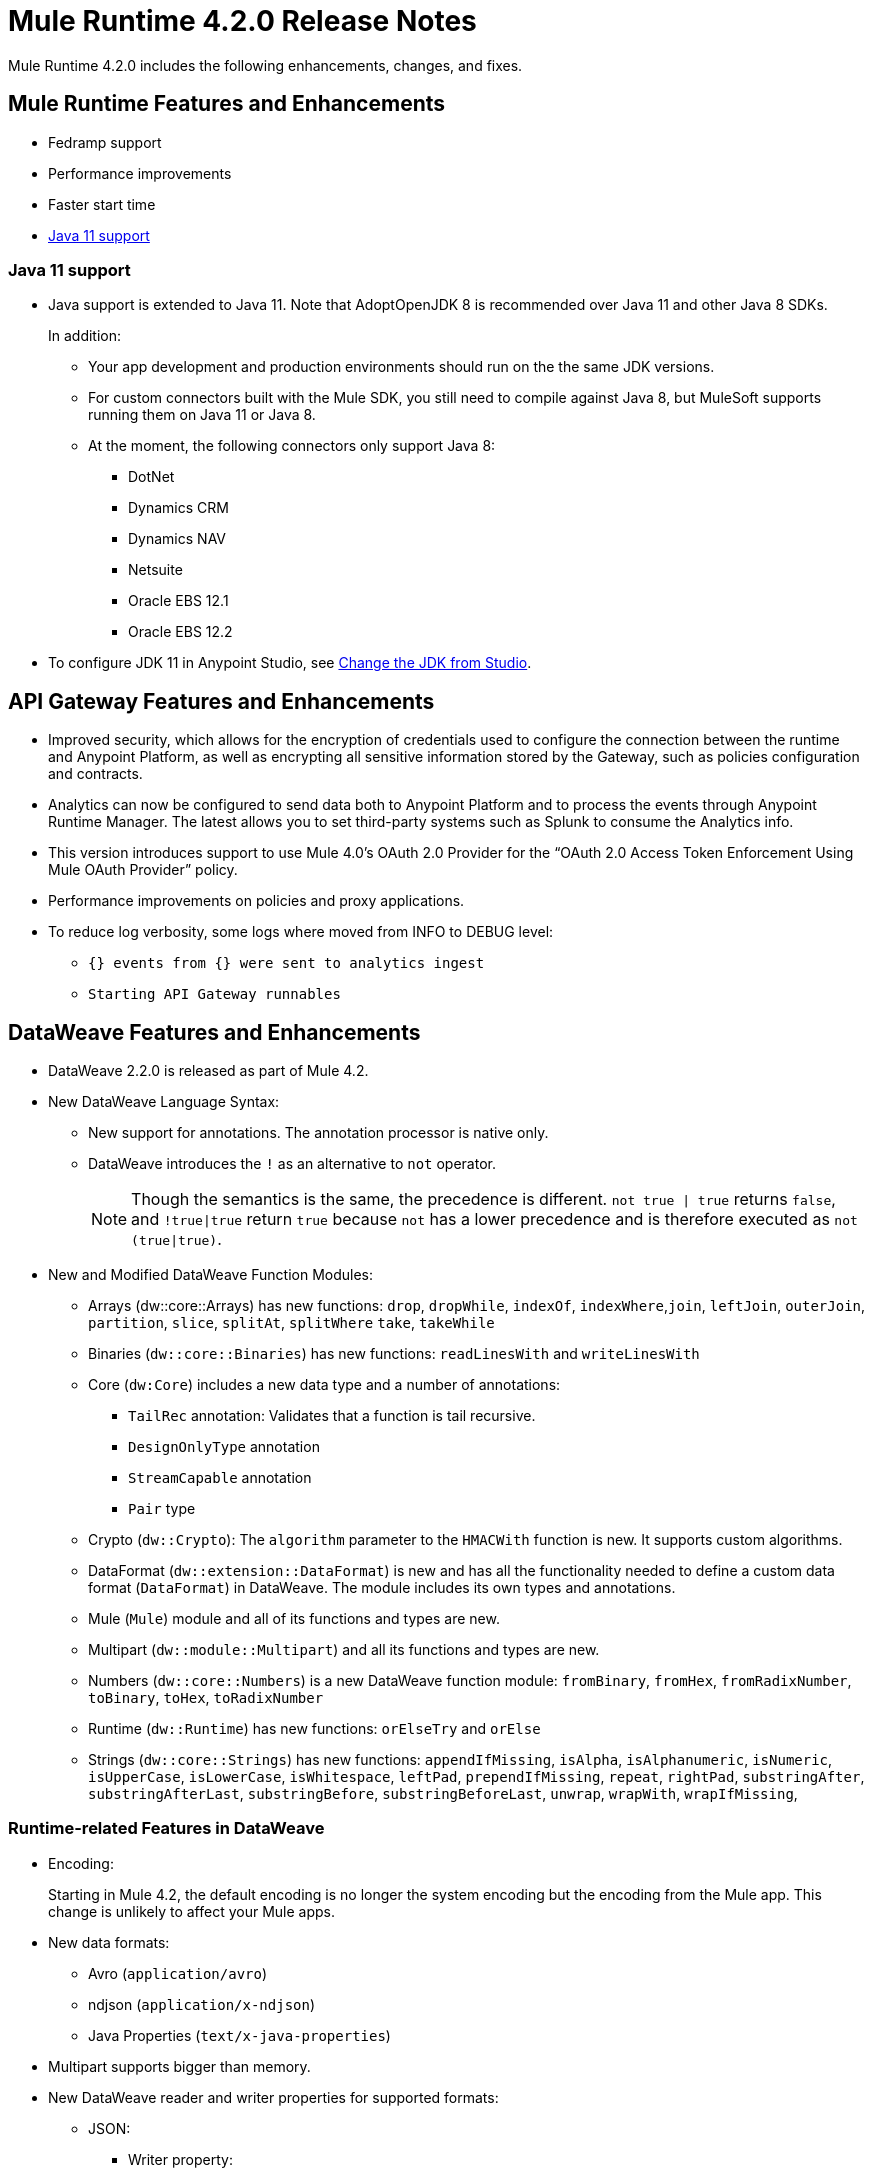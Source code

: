 // Product_Name Version number/date Release Notes
= Mule Runtime 4.2.0 Release Notes
:keywords: mule, 4.2.0, runtime, release notes

Mule Runtime 4.2.0 includes the following enhancements, changes, and fixes.

== Mule Runtime Features and Enhancements

* Fedramp support
* Performance improvements
* Faster start time
* <<java_11>>

[[java_11]]
=== Java 11 support

* Java support is extended to Java 11. Note that AdoptOpenJDK 8 is
recommended over Java 11 and other Java 8 SDKs.
+
In addition:
+
  ** Your app development and production environments should run on the
     the same JDK versions.
  ** For custom connectors built with the Mule SDK, you
     still need to compile against Java 8, but MuleSoft supports running
     them on Java 11 or Java 8.
  ** At the moment, the following connectors only support Java 8:
  *** DotNet
  *** Dynamics CRM
  *** Dynamics NAV
  *** Netsuite
  *** Oracle EBS 12.1
  *** Oracle EBS 12.2

* To configure JDK 11 in Anypoint Studio, see xref:7.3@studio::change-jdk-config-in-projects.adoc[Change the JDK from Studio].

== API Gateway Features and Enhancements

* Improved security, which allows for the encryption of credentials used
to configure the connection between the runtime and Anypoint Platform,
as well as encrypting all sensitive information stored by the Gateway,
such as policies configuration and contracts.
* Analytics can now be configured to send data both to Anypoint Platform
and to process the events through Anypoint Runtime Manager. The latest allows
you to set third-party systems such as Splunk to consume the Analytics info.
* This version introduces support to use Mule 4.0’s OAuth 2.0 Provider for the
“OAuth 2.0 Access Token Enforcement Using Mule OAuth Provider” policy.
* Performance improvements on policies and proxy applications.
* To reduce log verbosity, some logs where moved from INFO to DEBUG level:
 ** `{} events from {} were sent to analytics ingest`
 ** `Starting API Gateway runnables`

== DataWeave Features and Enhancements

* DataWeave 2.2.0 is released as part of Mule 4.2.

* New DataWeave Language Syntax:
 ** New support for annotations. The annotation processor is native only.
 ** DataWeave introduces the `!` as an alternative to `not` operator.
+
NOTE: Though the semantics is the same, the precedence is different.
`not true | true` returns `false`, and `!true|true` return `true`
because `not` has a lower precedence and is therefore executed as
`not (true|true)`.

* New and Modified DataWeave Function Modules:
** Arrays (dw::core::Arrays) has new functions: `drop`, `dropWhile`, `indexOf`,
`indexWhere`,`join`, `leftJoin`, `outerJoin`, `partition`, `slice`, `splitAt`,
`splitWhere` `take`, `takeWhile`
** Binaries (`dw::core::Binaries`) has new functions: `readLinesWith` and
`writeLinesWith`
** Core (`dw:Core`) includes a new data type and a number of annotations:
  *** `TailRec` annotation: Validates that a function is tail recursive.
  *** `DesignOnlyType` annotation
  *** `StreamCapable` annotation
  *** `Pair` type
** Crypto (`dw::Crypto`): The `algorithm` parameter to the `HMACWith`
   function is new. It supports custom algorithms.
** DataFormat (`dw::extension::DataFormat`) is new and has all the functionality
   needed to define a custom data format (`DataFormat`) in DataWeave. The module
   includes its own types and annotations.
** Mule (`Mule`) module and all of its functions and types are new.
** Multipart (`dw::module::Multipart`)  and all its functions and types are new.
** Numbers (`dw::core::Numbers`) is a new DataWeave function module:
   `fromBinary`, `fromHex`, `fromRadixNumber`, `toBinary`, `toHex`,
   `toRadixNumber`
** Runtime (`dw::Runtime`) has new functions: `orElseTry` and `orElse`
** Strings (`dw::core::Strings`) has new functions:  `appendIfMissing`,
   `isAlpha`, `isAlphanumeric`, `isNumeric`, `isUpperCase`, `isLowerCase`,
   `isWhitespace`, `leftPad`, `prependIfMissing`, `repeat`, `rightPad`,
   `substringAfter`,  `substringAfterLast`, `substringBefore`,
   `substringBeforeLast`, `unwrap`, `wrapWith`, `wrapIfMissing`,

=== Runtime-related Features in DataWeave

* Encoding:
+
Starting in Mule 4.2, the default encoding is no longer the system
encoding but the encoding from the Mule app. This change is unlikely
to affect your Mule apps.

* New data formats:
 ** Avro (`application/avro`)
 ** ndjson (`application/x-ndjson`)
 ** Java Properties (`text/x-java-properties`)

* Multipart supports bigger than memory.

* New DataWeave reader and writer properties for supported formats:
** JSON:
  *** Writer property:
    **** `writeAttributes`: To keep the attributes (`false` by default).
    **** `deferred`: To force the execution to be deferred. This means that
         execution takes place on demand, which is useful for full streaming.
  *** Reader property:
    **** `streaming`: To enable streaming mode on the JSON reader. It only works
          for values that are arrays.
** Java:
   *** Writer properties:
     **** `writeAttributes`: To keep the attributes (`false` by default).
     **** `duplicatedKeysAsArray`: If there are duplicated keys, write it as an
           array (false by default)
     **** `writeAttributes`: To keep the attributes (`false` by default).
  *** Reader property:
     **** `streaming`: To enable streaming mode on the JSON reader. It only works
           for values that are arrays.
** All (except for Java):
   *** `deferred`: To force the execution to be deferred. This means that
       execution takes place on demand, which is useful for full streaming.

* New experimental option: There is a new tool for dumping the entire context
when a scripting fails. This is useful for reproducing any issue in a more
isolated environment:
 ** `-Dcom.mulesoft.dw.dump_files=true`: Dumps the context on an exception.
 ** `-Dcom.mulesoft.dw.dump_folder`: Specifies the directory in which to dump
     the context. The default is the `tmp` directory.


== Known Limitations and Workarounds

[%header,cols="15a,85a"]
|===
|Issue |Description
| MULE-16742 | XML attachment is corrupted when sent as multipart/form-data
| MULE-16735 | XML transformation to JSON fails when ? present in large payload
| MULE-16696 | Schedulers unavailable after disposing policies (rarely)
| MULE-16668 | Excessive validations on pooled connections.
| MULE-15752 | InjectParamsFromContextServiceMethodInvoker makes excessive registry lookups
|===

=== API Gateway Known Limitations and Workarounds

The HTTP Caching Policy v1.0.0 has been deprecated and is not compatible with Mule Runtime v4.2.0. Customers need to use or upgrade to v1.0.1 of the policy. The latest version introduces many bug fixes as well as performance improvements. Version 1.0.0 will continue to work with v4.1.x of the Runtime but customers are encouraged to upgrade to v1.0.1.

Customers that process analytic events through Anypoint Runtime Manager and send them to an external database need to run a migration because one field type was modified. It was modified to fix a bug with automated policies and for the reporting of policy violations. See xref:runtime-manager-agent/runtime-manager-agent-2.3.0-release-notes.adoc[Runtime Manager Agent 2.3.0 Release Notes].

== Upgrade Requirements

[%header,cols="15a,85a"]
|===
|Issue |Description
| MULE-15586 | "lookup` function in DataWeave now has a timeout. The timeout for a specific lookup call may be increased by providing the new value with a third parameter (i.e.: lookup(vars.flow, payload, 10000).
| MULE-15730 | TLS keystore entries must now reference at least one key to use or reference a key alias. Using an invalid keystore will result in an initialisation failure.
|===

== Fixed Issues

[%header,cols="15a,85a"]
|===
|Issue |Description
// Fixed Issues
| MULE-16689 | Lightweight class loader model builder cannot resolve a pom as it doesn't have the remote repositories from mule application where it was declared the dependency
| MULE-16678 | Disposing policies are generating stacktraces and hanging requests
| MULE-16672 | org.mule.runtime.api.util.ResourceLocator is caching resources and it nos working with SNAPSHOT dependencies
| MULE-16644 | PollingSources: ObjectStore names need to be part of the API
| MULE-16636 | CursorProvider is retained too long when cursors are opened but not consumed
| MULE-16634 | Source completion callback not called on failure
| MULE-16633 | Cool Mulesoft logo in splash screen looking bad in windows
| MULE-16621 | JMS with XA transaction stops consuming message on TX timeout
| MULE-16615 | Policy-specific schedulers are not stopped on application disposal
| MULE-16614 | Some core classes do not generate any logs
| MULE-16600 | Lazy Init: websockets:config is unable to find http:listener-config
| MULE-16581 | Runtime does not shutdown after OptionalLong[15000] milliseconds
| MULE-16580 | Spring Bean 3.1 XSD definition being downloaded instead of taken from the classpath
| MULE-16577 | Parse Template not parsing correctly when expression manager returns value with # char
| MULE-16575 | Mule hangs when raising a Custom Error
| MULE-16574 | Fix message propagation and variables scope in policies
| MULE-16572 | Spring XSD schemas fail to resolve for version 5+
| MULE-16571 | Externalize log4j2.xml file in Mule 4 domain descriptor cannot be cast to application descriptor
| MULE-16562 | Text plain writer fails with data > 1.5MB
| MULE-16551 | When Policy is present, Event is not serializable
| MULE-16545 | Exception ignored in Operators#nullSafeMap
| MULE-16540 | AuthorizationCodeState not updated on certain circumstances
| MULE-16537 | Error handling not working properly with foreach
| MULE-16524 | Before method is not called for interception API when having RequiredParameterValueResolvers with failing expression
| MULE-16519 | Avoid propagating InterruptedException in processingStragy dispose
| MULE-16517 | Policies are propagating before-source message even when propagateMessageTransformations is set to false
| MULE-16514 | Persistent Partiion Store should delete partiition directory on dispose
| MULE-16503 | Found modules names not being logged by DefaultModuleRepository
| MULE-16500 | Janitor must be closed so that taken byte arrays are freed when ghostbuster applied
| MULE-16483 | Mule Domain is not disposing its RegionClassLoader
| MULE-16480 | Incorrect behavior of Logger component when handling backslashes
| MULE-16456 | Blocking bug: modify the reference guide generated by SDK so all needed parameters are generated
| MULE-16455 | Name attribute on flow-ref is missing after deserializing from XML
| MULE-16449 | NoSuchElementException on policies with SDK routers
| MULE-16438 | Validators are not executed when compiling a connector with parent 1.2.0
| MULE-16435 | Extension operations logging in domain instead of app
| MULE-16422 | MuleArtifactClassLoader does not find resources with spaces when using resource:: syntax.
| MULE-16396 | OnErrorPropagate should only rollback owned transactions
| MULE-16392 | Fix ProcessingStrategies backpressureOnInnerCpuIntensiveSchedulerBusy flaky test
| MULE-16364 | ManagedStreams are not semantically scoped
| MULE-16348 | [REGRESSION] Error handler not working properly on a policy
| MULE-16330 | Logging consumes too much CPU
| MULE-16320 | Remove overhead in event/message creation handling in policies
| MULE-16319 | Container classloader in embedded mode must have the embedded container classloader as parent
| MULE-16314 | NPE if object store is expired without maxEntries limit
| MULE-16310 | Backpressure strategy for scheduler sources must be FAIL
| MULE-16308 | Local authentication doesn't prevail when there're multiple "WWW-Authenticate" headers
| MULE-16307 | Reconnection Strategy model doesn't communicate the "Blocking" parameter
| MULE-16298 | Redeployment fails due to file descriptor leaks when loading class model loader
| MULE-16294 | Paged Operations doesn't apply Connection Lifecycle correctly
| MULE-16289 | raise-error is not setting the description as payload when used in a policy.
| MULE-16282 | ProcessingStrategies not working when scheduler raises REE
| MULE-16281 | Tests for Emitter ProcessingStrategy with RateLimit policy scenario
| MULE-16275 | Fix performance degradation introduced by MULE-16040
| MULE-16260 | Gatekeeper policy causes memory leak on policy engine
| MULE-16259 | LazyMuleArtifactContext leaves schedulers not stopped when using sub-flows
| MULE-16230 | VersionFormatArtifactDescriptorValidator fails due to MavenBundleDescriptorLoader is not considering the effective pom model to read the version property
| MULE-16221 | HTTP:CONNECTIVITY error thrown from WSC hangs execution in CompositeProcessorChainRouter
| MULE-16219 | idempotent-message-validator does not generate a unique ID per component
| MULE-16218 | Interception API: Smart connectors inside subflow are not skipped properly
| MULE-16208 | Find resources is not taking into account lookup of files by directory
| MULE-16205 | IdempotentRedeliveryPolicy blocks CPU_LITE thread
| MULE-16198 | Deployment for app with HTTP fails when no internet connection
| MULE-16186 | ToolingApplicationDescriptorFactory is not setting the class loader model descriptor to the builder
| MULE-16185 | Lazy Init: NPE when initializing subflow twice with until-successful
| MULE-16179 | Java module don't work with literal reference in instance attribute
| MULE-16172 | Invalid extension model/xsd generated for enum
| MULE-16165 | FlowListener#onComplete() should await for root completion
| MULE-16159 | ProcessingStrategy internal bufferSize is always 256 for flow-ref
| MULE-16140 | Source On Error callback is not called when an error occurs on the OnError Flow Handlers
| MULE-16130 | transaction-manager not being lazy initialized
| MULE-16123 | Fix routeWithExpressionException test cases
| MULE-16110 | Use the UUID api instead of the library directly in test
| MULE-16109 | Tooling Applications should delete the applicationDataFolder when disposed
| MULE-16103 | Wrong key name is generated by the icons service in Windows
| MULE-16040 | Backpressure is not triggered by saturated CPU_INTENSIVE threadPool
| MULE-16037 | JreExplorer no properly determines JRE libs in Java 11
| MULE-16036 | Make `MediaTypeDecorated*Iterator` implement `HasSize`
| MULE-16034 | Http `uriParams` are represented as MultiMap instead of HashMap
| MULE-16033 | ArtifactCopyNativeLibraryFinder fails when copyNativeLibrary is executed if the artifactTempFolder contains a space
| MULE-16031 | SplitAggregateScope collection definition must be valid expression
| MULE-16025 | App directory is deleted in undeployment
| MULE-15994 | Executions inside Async scope uses Ring Buffer Threads
| MULE-15990 | Make Adaptor for ExpressionLanguageSession
| MULE-15981 | MEL fails to evaluate eventless expressions
| MULE-15976 | Backpressure: WAIT strategy does not work with WorkQueueProcessor
| MULE-15944 | Remove log message when classloader doesn't find AWS class
| MULE-15942 | 500 returned for scheduler busy in policy
| MULE-15940 | Interception: Processing a chain in 'before' causes null parameters
| MULE-15933 | File connector fails to recreate the input stream to a file when reconnection occurs in following components
| MULE-15932 | System dependent line separators should be used for building Mule exception summary message
| MULE-15931 | Mule fails to load all contracts in a service bundle
| MULE-15918 | Test and complete additionalPluginLibraries feature
| MULE-15916 | Http request hangs when there is a redelivery-policy and no failure
| MULE-15908 | Persistent ObjectStore doesn't regenerate the partition descriptor file after a clear
| MULE-15898 | Create a service for MetadataType Interaction with the expression language
| MULE-15886 | Mule 4.x Shell Script doens't pass environment variables to /sbin/runuser call
| MULE-15864 | Terminated Event instances are kept in memory
| MULE-15861 | Artifact declaration looses Mule "object" elements
| MULE-15860 | Extension model for Mule core does not contain 'object' construct
| MULE-15854 | Error mappings should be auto created when lazy context is used
| MULE-15848 | MetadataComponent is OUTPUT_ATTRIBUTES when failing in OutputTypeResolver
| MULE-15846 | ArtifactClassLoaderRunner - Keep latest version of services only when more than one version for a service is discovered by transitive dependencies
| MULE-15840 | Add system property -Djava.locale.providers=COMPAT by default
| MULE-15837 | Set metadata type Any to the parameters or return of operation when appropriate
| MULE-15835 | Invalid XML generated for artifact declaration
| MULE-15833 | Add java.xml.soap
| MULE-15832 | MEL broken on JDK 11
| MULE-15829 | Redeployment fails when using secure configuration properties module on Windows
| MULE-15822 | Resource is not found when declaring extension in domain project - part 2
| MULE-15804 | Can't neither un-deploy nor redeploy app that depends on a custom lib on Windows
| MULE-15791 | Wrong location is resolved for redelivery-policy when nested to http listener
| MULE-15777 | Relative log config file path should be resolved consistently regardless of the OS
| MULE-15775 | When using a logger to log a value, its result is evaluated again
| MULE-15765 | Add logging on each retry attempt
| MULE-15755 | Temporal buffer files contain ${} pattern
| MULE-15753 | Add error messages for template parcing validation
| MULE-15746 | Fix backpressure flaky tests
| MULE-15737 | Fix possible race condition in processing strategies
| MULE-15735 | Error resolving value provider from studio when there is a dependency with provided scope
| MULE-15734 | Polling source without `scheduling-strategy` fails on initialization rather than during parse
| MULE-15731 | Policy can not contain duplicated plugin with greater version than the app's one
| MULE-15730 | Keystores can feature no key entries
| MULE-15728 | Resource is not found when declaring extension in domain project.
| MULE-15716 | Leaks through hard references to types, classloaders and schedulers
| MULE-15708 | async in sub-flow must use its own processingStrategy instance
| MULE-15705 | Configuration#defaultResponseTimeout not being initialized with lazyInit
| MULE-15694 | Variables and Payload values set inside UntilSuccessful are not propagated outside of it in case of retry exhausted
| MULE-15689 | Cannot deserialize with a null classloader
| MULE-15678 | Cannot convert InputStream to String in after block of policy source
| MULE-15670 | Debugger marks as failure an operation before execute it
| MULE-15664 | Parallel requests to an API with same x-correlation-id breaks policy engines
| MULE-15660 | SDK Scopes process internal chain blocking
| MULE-15655 | MVELExpressionLanguage breaks if a value of any binding context typed value is null
| MULE-15653 | ExtensionComponent not being initialized when resolving Metadata on Lazy mode and component is inside a sub-flow
| MULE-15643 | Fix illegal reflective access operation to sun.net.www.protocol.jar.Handler
| MULE-15642 | Application failing during init is not logging the error cause
| MULE-15637 | Custom log file in Mule 4
| MULE-15636 | Illegal reflective access operation by DefaultResourceReleaser
| MULE-15630 | Wrong models for repeatable-file-store-stream and repeatable-file-store-iterable
| MULE-15629 | All XML elements on Mule configuration files should support annotations
| MULE-15628 | Not possible to implement a log4j RewritePolicy due to missing exported packages from log4j on Mule Runtime
| MULE-15627 | MetadataCache ID Generator should consider Metadata Category when available
| MULE-15616 | Failed to get method by reflection in DefaultResourceReleaser
| MULE-15608 | SDK doesn't register enums from Subtypes
| MULE-15607 | Fix JDK9 incompatibilities
| MULE-15601 | If you are not using compatibility mode MEL expression is a valid DW object
| MULE-15594 | Grizzly process remaining in case of 204 response
| MULE-15590 | Model validators should only be executed when packaging
| MULE-15587 | Empty foreach log should be in DEBUG
| MULE-15584 | Config parameter must not be called "name"
| MULE-15583 | MavenTestUtils swallows exceptions when running Maven
| MULE-15582 | Error logs when starting and stopping mule
| MULE-15579 | When returning or receiving Object or InputStream the MetadataType should be Any
| MULE-15578 | Extensions are unable to contribute with an ObjectStoreManager to the Object Store Connector
| MULE-15574 | Mule Runtime fails to run batch jobs after stopping app while debugging
| MULE-15573 | ServiceConfigurationError: org.mule.runtime.deployment.model.api.artifact.ArtifactConfigurationProcessor: Error reading configuration file
| MULE-15559 | `lookup` function locks its calling thread
| MULE-15557 | until-sucessful not working properly
| MULE-15553 | Cannot create a log4j rewrite policy with Mule Runtime 4
| MULE-15545 | Mule Runtime log does not show DataWeave syntax error
| MULE-15535 | Inefficient use of String.replaceAll()
| MULE-15534 | CompositeClassNotFoundException is too expensive to create
| MULE-15528 | Mel does not reset collection type on parsing nested collections
| MULE-15519 | When a source start fails and the stop also fails, the start exception is lost
| MULE-15515 | Services class loader model repeats URL for the service itself
| MULE-15514 | DSL SyntaxResolver requires type id
| MULE-15511 | Services throwing UndeclaredThrowableException with checked Exceptions
| MULE-15510 | Unable to use Global Properties on Lazy Contexts
| MULE-15505 | Spring component scan does not work
| MULE-15500 | PollingSources don't release connections when item is rejected
| MULE-15496 | Default Trust Manager Algorithm is equal to the Default Keystore Algorithm
| MULE-15494 | Polling Sources doesn't work on cluster deployments
| MULE-15483 | ClassCastException when resolving Metadata
| MULE-15471 | Test infrastructure assumes only one service per artifact
| MULE-15460 | Shared dependencies' dependencies are not shared
| MULE-15454 | Recurring log warning: ListenerSubscriptionPair has already been registered
| MULE-15441 | Failure to lazy initialize file:list operation with reference to global matcher
| MULE-15424 | Redelivery Policy doesn't work with "typed" payloads
| MULE-15421 | Domain project cannot submit HTTP Request with only the URL
| MULE-15418 | SDK Perf: Avoid field lookup when field is already available
| MULE-15412 | Transactions doesn't work on lazy deployment context
| MULE-15409 | Polling sources watermark is repeating elements when it's value gets updated.
| MULE-15403 | Forbidden flows' names must tell me which one is triggering the exception
| MULE-15402 | Mule fails to process configuration with empty content parameter
| MULE-15401 | FTPS ArtifactFunctionalTestCases are not working due to a class not found exception
| MULE-15393 | Too many temporary events are created for a flow processor
| MULE-15391 | DefaultMessageBuilder is losing message mediaType in serialization
| MULE-15389 | Avoid filling stack traces for classloading exceptions
| MULE-15381 | Performance issue executing components with ParameterResolver parameters
| MULE-15374 | Cannot use Java Module in MuleArtifactFunctionalTestCases
| MULE-15361 | PagingProviderProducer does not close the connection supplier
| MULE-15359 | NPE when deploying a domain with a mule-artifact.json that declares a non existent config resource
| MULE-15336 | Potential leak in IdempotentRedeliveryPolicy
| MULE-15333 | parse template is not setting mimeType to result
| MULE-15329 | Do not fail on smart connectors when connection element is poorly annotated
| MULE-15325 | BindingContext look up is showing significant performance overhead
| MULE-15324 | DslElementSyntax Map entry attribute name is always "key"
| MULE-15321 | TransactionalQueueManager is not initialized and throws a NPE when recovering TXs
| MULE-15317 | DW does not consider Runtime default encoding
| MULE-15316 | Long processor chains generate StackOverflowError
| MULE-15309 | Tooling resolutions fails with NPE on Polling Sources
| MULE-15308 | outputting xml with 2 or more roots gives unclear message
| MULE-15291 | Scheduling Strategy Extension model DSLModel is wrong
| MULE-15289 | Result copy loses length
| MULE-15273 | Unable to debug / Test with MUnit application with transactions
| MULE-15270 | Mime Type Attributes are not added to a source when MetadataScope annotation is used
| MULE-15264 | Message attachments have no order
| MULE-15255 | Sources onResponse not invoked when using a RedeliveryPolicy
| MULE-15249 | CaseInsensitiveMultiMap#keySet is not case insensitive
| MULE-15235 | Connection not released when output is Result<InputStream>
| MULE-15215 | Classloading error when having xerces as mule app dependency
| MULE-15207 | Apps can't be undeployed in Windows if depending on a custom lib
| MULE-15197 | PoolingConnectionHandler returns invalid connections to the pool
| MULE-15195 | Abstract transformer uses new error handler per operation
| MULE-15190 | Making test connection relies on global elements that supports test connection
| MULE-15184 | ResultToMessageIterator consumes 2 messages per iteration
| MULE-15179 | SDK does not support Inner declared Enums as parameters.
| MULE-15177 | SFTP connector fails to move an entire set of files
| MULE-15175 | NPE when executing NullSafe expression in MVEL
| MULE-15170 | security-manager is not initialized on lazy Mule context
| MULE-15167 | Cannot configure mule to deploy a single application using a system property
| MULE-15165 | Changes in HTTP-API module break compilation of HTTP Connector
| MULE-15162 | Operations Stereotypes don't match the allowed stereotypes for Validation All operation
| MULE-15161 | offLineMode for Maven configuration cannot be set on Mule Runtime
| MULE-15159 | Formatting issue in auto-generated jms-documentation.adoc
| MULE-15157 | XML SDK fails to support types constructors
| MULE-15152 | Simultaneous reading and writing causes NPE in grizzly
| MULE-15151 | Operation parameter that is an InputStream is cached
| MULE-15149 | Session properties changes lost with splitter-aggregate
| MULE-15147 | Unable to resolve dynamic metadata from an element inside of a Scatter-Gather
| MULE-15146 | Mule 4 locks on IntrospectionUtils.lambda$getAnnotatedField
| MULE-15141 | Getting NullPointerException on app starting depending on JVM configuration
| MULE-15134 | ComponentModel has wrong ComponentType for SourceModels
| MULE-15133 | ChildEventContext is keeping references to lambda objects
| MULE-15123 | Content/Primary roles parameters with camel case are not properly read by the definition parser
| MULE-15117 | Xml generation is failing with isNotEmptyCollection in validation module
| MULE-15105 | SDK Fails to load extension with Array type with item type with out classes
| MULE-15103 | Mule doesn't log errors that happen inside of a Async Scope
| MULE-15100 | Error on DefaultConnectionManager when restarting muleContext
| MULE-15094 | Add support for security settings on Maven configuration
| MULE-15092 | Add launcher folder to groovy classpath so that WorkCloud can execute script
| MULE-15091 | FlowType in mule-common.xsd is not found
| MULE-15090 | Error when parsing two expressions reading a stream
| MULE-15087 | Resources cannot be loaded on Windows
| MULE-15085 | XML SDK not adding exported resources to the ExtensionModel
| MULE-15067 | Connection 'failsDeployment' doesn't work on sources
| MULE-15066 | RequiredProduct should be auto-detected if possible
| MULE-15065 | Smart Connectors packaging not exporting resource files to the mule-artifact.json correctly
| MULE-15060 | Connectors test fail when using the snapshot version of 1.2.0 SDK
| MULE-15056 | Injection error when OSM has been overriden
| MULE-15053 | Application classloader canâ€™t find schemas within applicationâ€™s libraries on Windows
| MULE-15049 | Make sources ReconnectionStrategy default to the one declared at connection level
| MULE-15041 | When doing testConnectivity reconnection should be forced to set failsDeployment on false
| MULE-15038 | configuration-properties cannot be added on domains
| MULE-15037 | Add support for file encoding for configuration properties and secure configuration properties
| MULE-15036 | Incorrect expression support in `set-payload` component declaration.
| MULE-15034 | Smart connectors do not let export only resources
| MULE-15032 | Dispose method not invoked for ConfigurationPropertiesProvider
| MULE-15028 | Embedded container does not expose JDK resources
| MULE-15027 | app.name is resolved from Domain deployment properties when used as property place holder on file configuration properties
| MULE-15007 | ArtifactClassLoaderRunner - Not considering proxies and mirrors defined on settings.xml
| MULE-15003 | Spring Security reports incorrect Spring version
| MULE-14997 | CGLIB enhanced classes are not serializable
| MULE-14995 | Logger with invalid expression does not throw EXPRESSION error type
| MULE-14984 | Allow FunctionalTestProcessor to fire synchronous notifications
| MULE-14983 | Missing default value for `maxRedeliveryCount` in `idempotent-redelivery-policy`
| MULE-14981 | Groovy script fails to run with mule runtime version 4.1.1
| MULE-14976 | SC not optimizing connection properties
| MULE-14973 | Artifact URL is not escaped when added to Mule Application or Domain class loader
| MULE-14972 | Resource not found when equivalent path than the one exported in mule-artifact.json is used
| MULE-14969 | PartitionInMemoryObjectStore is leaking ExpiryInfo objects
| MULE-14950 | Error deploying HTTP 1.1.1 to runtime 4.1.1
| MULE-14948 | SFTP Connector is not sending header=false as the output mimetype
| MULE-14934 | Cannot deserialize classes loaded by APP classloader in ArtifactFuntionalTestCase
| MULE-14927 | App with a particular Smart Connector not working in Windows
| MULE-14923 | Artemix Full Qualified Queue Name is truncated due to the use of :: separator
| MULE-14920 | Mule fails to parse xml generated with artifact serialization service
| MULE-14912 | Extension model should expose "name" and "config-ref" parameters
| MULE-14910 | The Correlation Id in the MDC should not include format
| MULE-14905 | High GC pressure due to CGLib Enhancer misusage
| MULE-14893 | When requesting datasense for an element in a subflow, an exception signaling an invalid component id is raised
| MULE-14889 | Compilation should fail if OutputResolver is used on Void operations
| MULE-14885 | File connector should use the Mule default encoding if the encoding is not provided.
| MULE-14877 | Properties files packaged in a jar file cannot be use in configuration-properties
| MULE-14873 | Mule tries to connect to internet to download XSD
| MULE-14850 | When policy has source and operation, same pointcuts parameters should be available
| MULE-14849 | DuplicateExportedPackageException: There are multiple artifacts exporting the same package
| MULE-14847 | Operation retry with transaction changes thread
| MULE-14844 | SDK should validate that the given default value of an Enum parameter is a valid value
| MULE-14836 | Failure to evaluate parse expressions for logger when intercepting
| MULE-14828 | Some services are not being stopped
| MULE-14811 | ProcessingStrategy not propagated to `async` children
| MULE-14804 | File watermark picks up existing file
| MULE-14803 | XML SDK modules do not support reading properties from an external file
| MULE-14801 | SimpleRetryPolicy: Use mule schedulers with Mono.delay instead of reactor ones
| MULE-14800 | Review Memory usage in tests of extensions-spring-support
| MULE-14790 | Apps using XML Modules are not resolving config references
| MULE-14788 | TypeAwareConfigurationFactory should lazily add annotations to the configurationType
| MULE-14778 | NameUtils should a compiled regular expression for camelScatterConcat function
| MULE-14770 | Content parameter is recognized as a route when using the aggregators module
| MULE-14769 | ForEach is not non-blocking
| MULE-14768 | Extension with an operation with raw List return type breaks at compile time.
| MULE-14757 | Foreach with child with different processing types behaves asynchronously
| MULE-14755 | Interception API: Error XML-SDK operation with non-blocking operation is handled twice
| MULE-14754 | Flowstack: Exception when flow-ref is combined with failing interceptor and smart connector
| MULE-14752 | The wording in the Info Dialog doesn't make sense and is not consistent
| MULE-14749 | Logger extension model claims DEBUG is default
| MULE-14743 | Processor interceptor after() runs in connector thread and not flow thread when processor is ASYNC_CPU_LITE
| MULE-14739 | EventContext keeps references to already finished ChildContext's results
| MULE-14735 | Avoid iterating parameters map on operation policies
| MULE-14722 | No repeatable streams funtionality in policies
| MULE-14700 | Artifact deployment phases are not displayed on Mule logs when deploying applications from Tooling Runtime Client
| MULE-14696 | Static Metadata resolvers doesn't work with nonblocking operations
| MULE-14691 | Unable to create a Global Property based on a program property
| MULE-14686 | Expiration of an ObjectStore doesn't run if there is another one running
| MULE-14681 | Returned stream is closed when using pooled connections
| MULE-14670 | IllegalStateException when disposing application after initialise phase failed
| MULE-14669 | Policy using a XML module that uses another plugin that is also present in the app, is not deployed
| MULE-14660 | Smart connector using HTTP extension fails to deploy
| MULE-14658 | Too many ThreadGroup instances leaked after redeploys
| MULE-14647 | Smart Connector locations should reflect the operation and not the internal implementation
| MULE-14645 | FlowStack is not working with SmartConnectors
| MULE-14616 | StreamingHelper doesn't support TypedValue properties
| MULE-14608 | Using the interception API (Debugger) with a web service consumer that fails, throws an exception and keeps looping indefenitely (continuously calling before method).
| MULE-14607 | Using the interception API (Debugger) with an http request that fails, does not call after method and throws an Exception
| MULE-14605 | Deadlock when two JDBC connections are created concurrently before the DriverManager classloading takes place
| MULE-14603 | Expression Regex fails on detect expression when this have an unbalanced opening bracket
| MULE-14597 | ExpressionExecutionException when element that expects a DW starts with space
| MULE-14589 | Leak: Do not cache generated CGLIB classes for connectors
| MULE-14588 | Deployment failed due to NoSuchMethodError: Error creating bean with name 'http_request' when running parallel deployments
| MULE-14587 | Properly handle InterruptedException in blocking processors api
| MULE-14582 | Error has no string representation
| MULE-14571 | Services are not being injected when using FakeMuleServer
| MULE-14560 | Not understandable exception is thrown when a transformation fails over a String with '%d'
| MULE-14557 | When a Service/CoreExtension start fails, not started objects are tried to stop
| MULE-14553 | TypeWrapper should not load class until needed
| MULE-14548 | InfrastructureTypeMapping#TYPE_MAPPING keeps references to applications classloader
| MULE-14545 | SoapConnect not using default value at RT
| MULE-14529 | XMLSecureFactories is setting unsupported properties at factories creation.
| MULE-14528 | Log4JMDCAdaptor introduces significant contention
| MULE-14516 | NameClashValidator fail when function parameters clash with another name
| MULE-14503 | JsonLayout in logging needs jackson core and databind libraries to be in lib/boot
| MULE-14456 | Message toString message features exceptionPayload and no data
| MULE-14293 | CXF ProxyService does not work correctly with proactor processing strategy.
| MULE-14188 | Character parameters are not supported
| MULE-13318 | Name Clash validator doesn't validate clashing between elements
| MULE-13034 | Error responses with special characters should be scaped
| MULE-11864 | Mule ObjectStore dispose method shouldn't delete partition_descriptor file
| MULE-10246 | TransformerWeighting violates transitivity requirement for Comparable
| MULE-9343 | Optimize AbstractRegistryBootstrap#initialize
| EE-6681 | Avoid casts to String in JdbcMapStore
| EE-6680 | Escape table names in DefaultDatabaseStoreQueryBuilderStrategy
| EE-6670 | Setting Batch History property throws org.springframework.beans.NotWritablePropertyException: Invalid property 'annotations'
| EE-6666 | Mule 4 JMS Bridge (ActiveMQ) scenario stops working after a certain time
| EE-6664 | Shutting down cluster node(s) causes data corruption in JdbcMapStore
| EE-6642 | OOM on subsequent redeploys of proxy
| EE-6633 | Metadata for DB select is exposing internal implementation instead of a generic type for DB select operation
| EE-6614 | WeakReferences are retained in a non weakreference set in CursorManager
| EE-6579 | Event states leaked in DefualtPolicyStateHandler
| EE-6574 | Organization credentials and encryption key are displayed in plain text in Cluster splash screen.
| EE-6565 | NoSuchElementException on mule-http-caching-policy
| EE-6558 | Mule 4 AMQP Listener scenario stops working after a few seconds
| EE-6548 | Fix ConcurrentModificationExceptions of Kryo serializer on Java 11
| EE-6539 | [REGRESSION] Error handler not working properly on a policy
| EE-6455 | race condition on batch jobs with consumable variables
| EE-6435 | bti:transaction-manager not being lazy initialized
| EE-6421 | On step commit cursor providers are incorrectly closed
| EE-6395 | Batch process deadlock on nested batch jobs
| EE-6377 | Batch Aggregator does not support JSON Payload
| EE-6372 | Mule.bat in windows set the WRAPPER_WORKING_DIR incorrectly
| EE-6371 | Streams eagearly closed in batch:aggregator
| EE-6359 | CheckLicenseAspect validates licences too many times
| EE-6355 | Rate Limit Policy Degradation
| EE-6318 | SynchronizedCollectionsSerializer doesn't synchronize iteration
| EE-6307 | Repeatable streams are closed in streaming batch:aggregator
| EE-6298 | Batch throws NPE if placed in a subflow
| EE-6294 | Wrong length serialized by Kryo for TypedValues of InputStream
| EE-6292 | Kryo serialization fails when deserializing old objects
| EE-6272 | DB errors in a batch step breaks the stream in DW
| EE-6265 | Cannot convert InputStream to String in after block of policy source
| EE-6248 | Fluent-hc dependency is used in cluster discoverySpi and has to be added to the distro
| EE-6244 | License Verification is not performed if another runtime is running.
| EE-6229 | Batch fails to stop if not properly started
| EE-6228 | When license key installed from unpacked zip, trial license is installed instead
| EE-6227 | batch:job changes payload even if target is set
| EE-6219 | Mule 3 License Incorrectly installed in mule 4
| EE-6216 | Cache: Improve non-blocking implementation
| EE-6203 | Transaction incorrectly updated in BTM journal if failover during recovery
| EE-6201 | Cannot lazyInitialize a component twice when using batch
| EE-6200 | Batch job is not setting default value for blockSize
| EE-6184 | There was an error on the Mule Runtime while RE-deploying an application. Mule runtime cannot delete folders from the previous application.
| EE-6182 | BindingContext look up is showing significant performance overhead
| EE-6169 | Cursor Providers closed too early in batch
| EE-6157 | Digested 3.x license not working in 4.x
| EE-6130 | Kryo serializers cannot handle CAS types
| EE-6123 | Failing test in Gateway Concerning Hazelcast Client Mode
| EE-6115 | Mule 4 locks on getIpAddressesRotatedFromRelativeIndex
| EE-6113 | Error handler initialized on each message
| EE-6088 | ee:transform must be CPU_INTENSIVE
| EE-6076 | Windows binary doesn't follow its Unix counterpart regarding the exit statuses
| EE-6001 | Verify Internal and Api DeliveryMode classes
| EE-5988 | Jdbc object store in cluster creates a connection pool for every JdbcMap
| EE-5961 | Api Gateway Autodiscovery not loaded on embedded container on Mule EE 4.1.0
| EE-5960 | Provide capability to transform file names in database cluster object store
| EE-5912 | Cache Key Expression result must be coerced to String
| EE-5905 | dynamic-evaluator throws NPE if expression variable resolved to null
| EE-5901 | JDBCMapStore is commiting auto-commit transactions.
| EE-5900 | Batch continues dispatching work for jobs in stopped flows
| EE-5895 | JdbcMapStore is not SQL92 compliant.
| EE-5894 | Scheduler unavailable when running batch job
| EE-5518 | World-Readable Java KeyStore and Configuration Files
//
// -------------------------------
// - Enhancement Request Issues
// -------------------------------
| MULE-16569 | TestConnectivity should be less verbose
| MULE-16531 | Review/Avoid excessive event creations in policies infrastructure
| MULE-16529 | Performance improvements in flowstack
| MULE-16511 | Improve responsePublisher usage in EventContext
| MULE-16510 | Improve handling of case insensitive var names in event
| MULE-16445 | XML SDL: Support camelized names in operations
| MULE-16286 | NON_LAZY_METADATA_SERVICE key should be API
| MULE-16279 | metadata-model-persistence should be a module that provides a JsonMetadataTypeWriter
| MULE-16212 | Avoid copying the whole event when just setting internal variables
| MULE-16207 | Make cacheID hash generator to only take into account parameters required for metadata
| MULE-16038 | Allow `MavenTestUtils` to pass system properties to a maven build
| MULE-15929 | Interception API: Allow to fail processor with specific message
| MULE-15919 | Add a new service to query ExpressionLanguage Capabilities
| MULE-15850 | Introduce support for WebSockets connector
| MULE-15764 | Enhance RequestMatcherRegistry
| MULE-15760 | Allow SDK sources to implement Initialisable and Disposable
| MULE-15747 | Handle additionalPluginDependencies when creating classloaders (part 2)
| MULE-15741 | Cache results of frequently calculated values
| MULE-15740 | NotificationEmitter: support lazy creation of notification data
| MULE-15739 | Simplify Parameter Group resolution for operators
| MULE-15701 | Add a timestamp to the flowstacks containing its creation date
| MULE-15657 | Add <additionalPluginDependencies> to Mule Maven Plugin
| MULE-15648 | Handle additionalPluginDependencies when creating classloaders
| MULE-15647 | SharedLibraries information should be in the ClassLoaderModel
| MULE-15635 | Configuration properties Extension model should have YAML extension included
| MULE-15622 | Miscellaneous Performance improvements
| MULE-15586 | Add a timeout to lookup function
| MULE-15575 | ArtifactDeclaration has no type information for simple parameter values
| MULE-15525 | Make UntilSuccessful communicate all the errors that occurred before exhaustion
| MULE-15464 | Unable to apply processing strategies to chains in CompositeProcessorChainRouter
| MULE-15434 | Expose metadata resolver and category name  as part of the extension model
| MULE-15427 | Allow developer to declare an element as Required for Metadata
| MULE-15307 | Improve DW message error
| MULE-15182 | XML SDK support stereotypes in parameters
| MULE-15154 | Until successfull should support 0 as a maxRetries value
| MULE-15095 | Overly verbose output
| MULE-14918 | Declare more granular stereotypes to all the Extension Components
| MULE-14913 | Allow Extension developer to mark a parameter as "component ID"
| MULE-14884 | Add support for file-level encryption for Secure Configuration Properties
| MULE-14845 | Smart Connectors: Add support for "config" property type (stereotypes)
| MULE-14723 | Provide a way for intercepting processors to override the publisher of the event context
| MULE-14719 | Add a `maxConcurrency` attribute to `async` scope
| MULE-14693 | Minor performance improvements
| MULE-14627 | SDK should log when trying to reconnect a connection for an operation
| MULE-14568 | Reduce objects allocation in order to reduce CG overhead
| MULE-14566 | Use a CG free thread context implementation for logging
| MULE-14544 | Provide a singleton MultiMap instance
| MULE-14519 | HTTP: Performance improvements in requester
| MULE-14510 | Allows custom schedulers to use a `runInCaller` rejection policy
| MULE-14495 | Move static caches form IntrospectionUtils to an object in the app registry
| MULE-14391 | Change the way that repeated model names are validated
| MULE-14385 | Support for <private-operation>, take 2
| MULE-14383 | Disable RSA encryption ciphers
| MULE-14312 | Add the capability of mark components as deprecated
| MULE-14161 | Add logging on the smart connector's code
| MULE-13743 | Support for Dynamic metadata for SourceCallback response parameters
| MULE-13354 | Introduce split-aggregate router consistent with scatter-gather
| MULE-12184 | Deployment log should print plugins version number
| MULE-11737 | Remove multiple registry capabilities
| MULE-10409 | Move enricher to compatibility
| MULE-9169 | Ensure correct application of lifecycle phases
| EE-6084 | Port should default to AMQPS one when using "useTls"
| EE-6020 | AMQP: Create a global disable flag for fallback creation of AMQP exchange/queues/bindings
| EE-5991 | Allow the user to configure cluster datasource as cluster properties
| EE-5893 | Support file-level encryption for configuration property files
| AGW-2927 | Fix policy violation analytics for automated policies
| AGW-2848 | Fix to avoid returning payload when gatekeeper blocks an API
| AGW-2826 | Exception fixed when disposing runtime in slave mode
| AGW-2810 | Content-Length header is not used in Analytics payload size when the header is set manually
| AGW-2794 | The IP is not being sent to analytics when the proxy uses HTTP Connector v1.4.1 and v1.4.2
| AGW-2715 | Restarting runtime with contracts is deleting them until the next polling cycle
| AGW-2571 | When the HTTP Requester is configured in a sub-flow, operation policies are not applied to it
| AGW-2457 | Fixed cannot deserialize with a null classloader error
| AGW-2409 | Parallel requests to an API with same x-correlation-id breaks policy engine
| AGW-2305 | Downloading template with TRACE enabled logs the content of the file
| AGW-2852 | Reset contracts local db in case of corruption
| AGW-2171 | Reviewed runtime behavior when an API is returned as removed from API Manager
| AGW-2088 | Fixed elements showing as unknown when importing proxy to Studio
|===

== Compatibility Testing Notes

Mule was tested on the following software:

[%header,cols="15a,85a"]
|===
|Software |Version
| JDK | JDK 1.8.0 and JDK 11 (Recommended AdoptOpenJDK 1.8.0_212)
| OS | MacOS 10.14.4, AIX 7.2, Windows 2019 Server, Windows 10, Solaris 11.3, RHEL 7, Ubuntu Server 18.04
| Application Servers | Tomcat 7, Tomcat 8, Weblogic 12c, Wildfly 8, Wildfly 9, Websphere 8, Jetty 8, Jetty 9
| Databases | Oracle 11g, Oracle 12c, MySQL 5.5+, DB2 10, PostgreSQL 9, Derby 10, Microsoft SQL Server 2014
|===

This version of Mule runtime is bundled with the Runtime Manager Agent plugin version .
